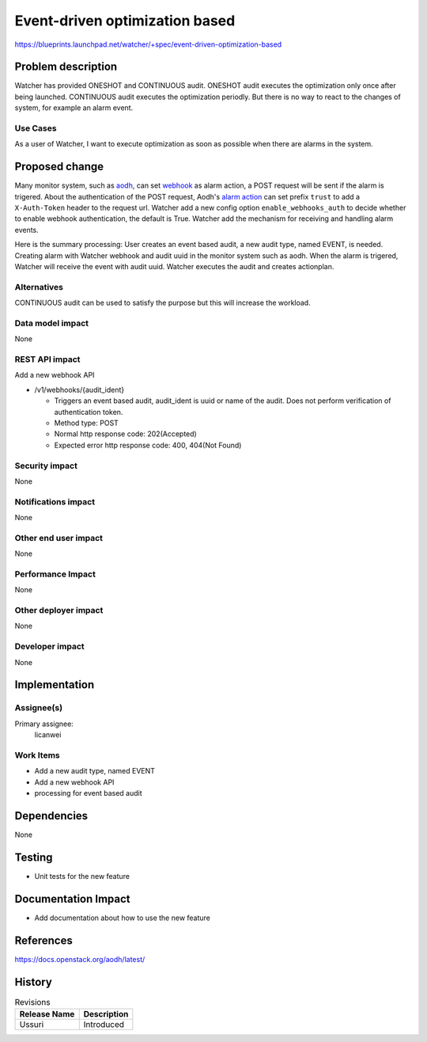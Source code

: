 ..
 This work is licensed under a Creative Commons Attribution 3.0 Unported
 License.

 http://creativecommons.org/licenses/by/3.0/legalcode

===============================
Event-driven optimization based
===============================

https://blueprints.launchpad.net/watcher/+spec/event-driven-optimization-based


Problem description
===================

Watcher has provided ONESHOT and CONTINUOUS audit. ONESHOT audit executes the
optimization only once after being launched. CONTINUOUS audit executes the
optimization periodly. But there is no way to react to the changes of system,
for example an alarm event.

Use Cases
----------

As a user of Watcher, I want to execute optimization as soon as possible
when there are alarms in the system.


Proposed change
===============

Many monitor system, such as `aodh`_, can set `webhook`_ as alarm action,
a POST request will be sent if the alarm is trigered.
About the authentication of the POST request, Aodh's `alarm action`_
can set prefix ``trust`` to add a ``X-Auth-Token`` header to the request url.
Watcher add a new config option ``enable_webhooks_auth`` to decide whether
to enable webhook authentication, the default is True.
Watcher add the mechanism for receiving and handling alarm events.

Here is the summary processing:
User creates an event based audit, a new audit type, named EVENT, is needed.
Creating alarm with Watcher webhook and audit uuid in the monitor system
such as aodh.
When the alarm is trigered, Watcher will receive the event with audit uuid.
Watcher executes the audit and creates actionplan.

.. _aodh: https://docs.openstack.org/aodh/latest/admin/telemetry-alarms.html#event-based-alarm
.. _webhook: https://en.wikipedia.org/wiki/Webhook
.. _alarm action: https://docs.openstack.org/aodh/latest/admin/telemetry-alarms.html

Alternatives
------------

CONTINUOUS audit can be used to satisfy the purpose but this will increase the
workload.

Data model impact
-----------------

None

REST API impact
---------------

Add a new webhook API

* /v1/webhooks/{audit_ident}

  * Triggers an event based audit, audit_ident is uuid or name of the audit.
    Does not perform verification of authentication token.

  * Method type: POST

  * Normal http response code: 202(Accepted)

  * Expected error http response code: 400, 404(Not Found)

Security impact
---------------

None

Notifications impact
--------------------

None

Other end user impact
---------------------

None

Performance Impact
------------------

None

Other deployer impact
---------------------

None

Developer impact
----------------

None


Implementation
==============

Assignee(s)
-----------

Primary assignee:
  licanwei

Work Items
----------

* Add a new audit type, named EVENT

* Add a new webhook API

* processing for event based audit


Dependencies
============

None


Testing
=======

* Unit tests for the new feature

Documentation Impact
====================

* Add documentation about how to use the new feature


References
==========

https://docs.openstack.org/aodh/latest/


History
=======

.. list-table:: Revisions
   :header-rows: 1

   * - Release Name
     - Description
   * - Ussuri
     - Introduced


